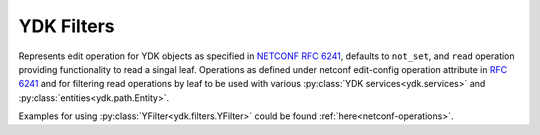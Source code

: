 .. _filters-ydk:

YDK Filters
===========

.. class:: ydk.filters.YFilter

    Represents edit operation for YDK objects as specified in
    `NETCONF RFC 6241 <https://tools.ietf.org/html/rfc6241#section-7.2>`_,
    defaults to ``not_set``, and  ``read`` operation providing functionality
    to read a singal leaf.
    Operations as defined under netconf edit-config operation attribute in
    `RFC 6241 <https://tools.ietf.org/html/rfc6241#section-7.2>`_ and for
    filtering read operations by leaf to be used with various :py:class:`YDK services<ydk.services>` and :py:class:`entities<ydk.path.Entity>`.
\
    .. attribute:: create

        The configuration data identified by the element
        containing this attribute is added to the configuration if
        and only if the configuration data does not already exist in
        the configuration datastore. If the configuration data
        exists, an :class:`ydk.errors.YPYServiceProviderError` will be thrown
        with XML error message.

    .. attribute:: delete

        The configuration data identified by the element
        containing this attribute is deleted from the configuration
        if and only if the configuration data currently exists in
        the configuration datastore. If the configuration data does
        not exist, an :class:`ydk.errors.YPYServiceProviderError` will be
        thrown with XML error message.

    .. attribute:: merge

        The configuration data identified by the element
        containing this attribute is merged with the configuration
        at the corresponding level in the configuration datastore
        identified by the target.

    .. attribute:: not_set

        This is the default behavior. No operation tag is attached to the
        payload.

    .. attribute:: remove

        The configuration data identified by the element
        containing this attribute is deleted from the configuration
        if the configuration data currently exists in the
        configuration datastore.  If the configuration data does not
        exist, the ``remove`` operation is silently ignored by the server.

    .. attribute:: replace

        The configuration data identified by the element
        containing this attribute replaces any related configuration
        in the configuration datastore identified by the target
        parameter.  If no such configuration data exists in the
        configuration datastore, it is created.

    .. attribute:: read

        When reading configuration or operational data from a network
        device and a specific leaf is desired to be read, the operation can
        be set to ``read`` on that leaf.

Examples for using :py:class:`YFilter<ydk.filters.YFilter>` could be found :ref:`here<netconf-operations>`.
